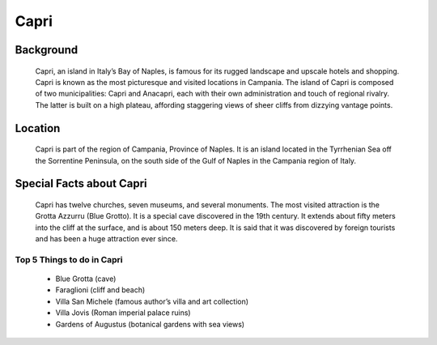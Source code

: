Capri
=====

Background
----------

    Capri, an island in Italy’s Bay of Naples, is famous for its rugged 
    landscape and upscale hotels and shopping. Capri is known as the most 
    picturesque and visited locations in Campania. The island of Capri is 
    composed of two municipalities: Capri and Anacapri, each with their own 
    administration and touch of regional rivalry. The latter is built on a 
    high plateau, affording staggering views of sheer cliffs from dizzying 
    vantage points.

..  Add background information on city

Location
--------

    Capri is part of the region of Campania, Province of Naples. It is an 
    island located in the Tyrrhenian Sea off the Sorrentine Peninsula, on 
    the south side of the Gulf of Naples in the Campania region of Italy.

..  Add location information on city

Special Facts about Capri
-------------------------

    Capri has twelve churches, seven museums, and several monuments. The 
    most visited attraction is the Grotta Azzurru (Blue Grotto). It is a 
    special cave discovered in the 19th century. It extends about fifty 
    meters into the cliff at the surface, and is about 150 meters deep. 
    It is said that it was discovered by foreign tourists and has been a 
    huge attraction ever since.

..  Change name to special thing of city



Top 5 Things to do in Capri
~~~~~~~~~~~~~~~~~~~~~~~~~~~

    * Blue Grotta (cave)
    * Faraglioni (cliff and beach)
    * Villa San Michele (famous author’s villa and art collection)
    * Villa Jovis (Roman imperial palace ruins)
    * Gardens of Augustus (botanical gardens with sea views)

